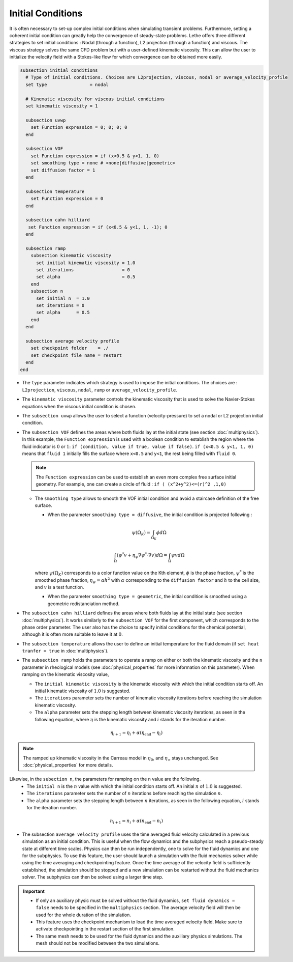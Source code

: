 ==================
Initial Conditions
==================

It is often necessary to set-up complex initial conditions when simulating transient problems. Furthermore, setting a coherent initial condition can greatly help the convergence of steady-state problems. Lethe offers three different strategies to set initial conditions : Nodal (through a function), L2 projection (through a function) and viscous. The viscous strategy solves the same CFD problem but with a user-defined kinematic viscosity. This can allow the user to initialize the velocity field with a Stokes-like flow for which convergence can be obtained more easily.

.. code-block:: text

  subsection initial conditions
    # Type of initial conditions. Choices are L2projection, viscous, nodal or average_velocity_profile
    set type                = nodal

    # Kinematic viscosity for viscous initial conditions
    set kinematic viscosity = 1

    subsection uvwp
      set Function expression = 0; 0; 0; 0
    end

    subsection VOF
      set Function expression = if (x<0.5 & y<1, 1, 0)
      set smoothing type = none # <none|diffusive|geometric>
      set diffusion factor = 1
    end

    subsection temperature
      set Function expression = 0
    end

    subsection cahn hilliard
     set Function expression = if (x<0.5 & y<1, 1, -1); 0
    end

    subsection ramp
      subsection kinematic viscosity
        set initial kinematic viscosity = 1.0
        set iterations                  = 0
        set alpha                       = 0.5
      end
      subsection n
        set initial n  = 1.0
        set iterations = 0
        set alpha      = 0.5
      end
    end

    subsection average velocity profile
      set checkpoint folder    = ./
      set checkpoint file name = restart
    end
  end


* The ``type`` parameter indicates which strategy is used to impose the initial conditions. The choices are : ``L2projection``, ``viscous``, ``nodal``, ``ramp`` or ``average_velocity_profile``.

* The ``kinematic viscosity`` parameter controls the kinematic viscosity that is  used to solve the Navier-Stokes equations when the viscous initial condition is chosen.

* The ``subsection uvwp`` allows the user to select a function (velocity-pressure) to set a nodal or L2 projection initial condition.

* The ``subsection VOF`` defines the areas where both fluids lay at the initial state (see section :doc:`multiphysics`). In this example, the ``Function expression`` is used with a boolean condition to establish the region where the fluid indicator is :math:`0` or :math:`1`: ``if (condition, value if true, value if false)``. ``if (x<0.5 & y<1, 1, 0)`` means that ``fluid 1`` initially fills the surface where ``x<0.5`` and ``y<1``, the rest being filled with ``fluid 0``.

  .. note::
    The ``Function expression`` can be used to establish an even more complex free surface initial geometry. For example, one can create a circle of fluid : ``if ( (x^2+y^2)<=(r)^2 ,1,0)``

  * The ``smoothing type`` allows to smooth the VOF initial condition and avoid a staircase definition of the free surface.

    * When the parameter ``smoothing type = diffusive``, the initial condition is projected following :

    .. math::
      \psi(\Omega_K) = \int_{\Omega_K} \phi d\Omega

    .. math::
      \int_\Omega \left( \psi^* v + \eta_\psi \nabla \psi^* \cdot \nabla v  \right) d\Omega = \int_\Omega \psi v  d\Omega

    where :math:`\psi(\Omega_K)` corresponds to a color function value on the Kth element, :math:`\phi` is the phase fraction, :math:`\psi^*` is the smoothed phase fraction, :math:`\eta_\psi = \alpha h^2` with :math:`\alpha` corresponding to the ``diffusion factor`` and :math:`h` to the cell size, and :math:`v` is a test function.
    
    * When the parameter ``smoothing type = geometric``, the initial condition is smoothed using a geometric redistanciation method. 

* The ``subsection cahn hilliard`` defines the areas where both fluids lay at the initial state (see section :doc:`multiphysics`). It works similarly to the ``subsection VOF`` for the first component, which corresponds to the phase order parameter. The user also has the choice to specify initial conditions for the chemical potential, although it is often more suitable to leave it at :math:`0`.
* The ``subsection temperature`` allows the user to define an initial temperature for the fluid domain (if ``set heat tranfer = true`` in :doc:`multiphysics`).

* The ``subsection ramp`` holds the parameters to operate a ramp on either or both the kinematic viscosity and the ``n`` parameter in rheological models (see :doc:`physical_properties` for more information on this parameter). When ramping on the kinematic viscosity value,

  * The ``initial kinematic viscosity`` is the kinematic viscosity with which the initial condition starts off. An initial kinematic viscosity of :math:`1.0` is suggested.
  * The ``iterations`` parameter sets the number of kinematic viscosity iterations before reaching the simulation kinematic viscosity.
  * The ``alpha`` parameter sets the stepping length between kinematic viscosity iterations, as seen in the following equation, where :math:`\eta` is the kinematic viscosity and :math:`i` stands for the iteration number.

.. math::
  \eta_{i+1} = \eta_i + \alpha (\eta_{\text{end}} - \eta_i)

.. note::
  The ramped up kinematic viscosity in the Carreau model in :math:`\eta_0`, and :math:`\eta_{\infty}` stays unchanged. See :doc:`physical_properties` for more details.


Likewise, in the ``subection n``, the parameters for ramping on the ``n`` value are the following.
  * The ``initial n`` is the :math:`n` value with which the initial condition starts off. An initial :math:`n` of :math:`1.0` is suggested.
  * The ``iterations`` parameter sets the number of :math:`n` iterations before reaching the simulation :math:`n`.
  * The ``alpha`` parameter sets the stepping length between :math:`n` iterations, as seen in the following equation, :math:`i` stands for the iteration number.

.. math::
  n_{i+1} = n_i + \alpha (n_{\text{end}} - n_i)


* The subsection ``average velocity profile`` uses the time averaged fluid velocity calculated in a previous simulation as an initial condition. This is useful when the flow dynamics and the subphysics reach a pseudo-steady state at different time scales. Physics can then be run independently, one to solve for the fluid dynamics and one for the subphysics. To use this feature, the user should launch a simulation with the fluid mechanics solver while using the time averaging and checkpointing feature. Once the time average of the velocity field is sufficiently established, the simulation should be stopped and a new simulation can be restarted without the fluid mechanics solver. The subphysics can then be solved using a larger time step.

.. important::
   * If only an auxiliary physic must be solved without the fluid dynamics, ``set fluid dynamics = false`` needs to be specified in the ``multiphysics`` section. The average velocity field will then be used for the whole duration of the simulation.
   * This feature uses the checkpoint mechanism to load the time averaged velocity field. Make sure to activate checkpointing in the restart section of the first simulation. 
   * The same mesh needs to be used for the fluid dynamics and the auxiliary physics simulations. The mesh should not be modified between the two simulations.
